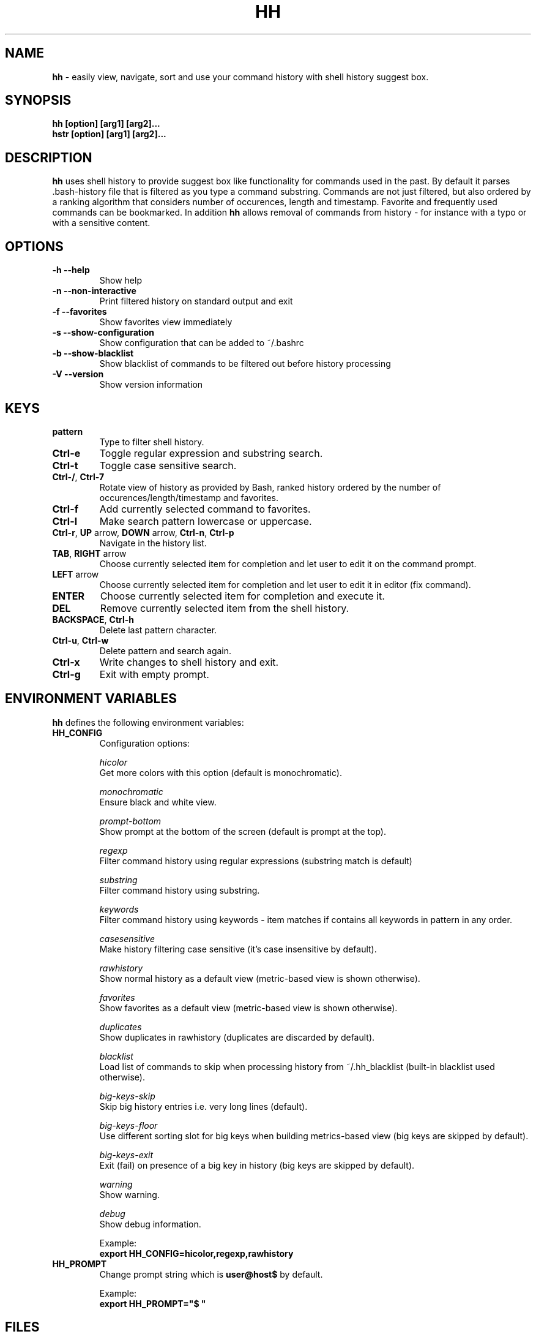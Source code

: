 .TH HH 1
.SH NAME
\fBhh\fR \-  easily view, navigate, sort and use your command history with shell history suggest box. 
.SH SYNOPSIS
.B hh [option] [arg1] [arg2]... 
.RS 0
.B hstr [option] [arg1] [arg2]...
.SH DESCRIPTION
.B hh
uses shell history to provide suggest box like functionality
for commands used in the past. By default it parses .bash-history
file that is filtered as you type a command substring. Commands 
are not just filtered, but also ordered by a ranking algorithm
that considers number of occurences, length and timestamp. 
Favorite and frequently used commands can be bookmarked. In addition
\fBhh\fR allows removal of commands from history - for instance with a typo 
or with a sensitive content.
.SH OPTIONS
.TP 
\fB-h --help\fR
Show help
.TP 
\fB-n --non-interactive\fR
Print filtered history on standard output and exit
.TP 
\fB-f --favorites\fR
Show favorites view immediately
.TP 
\fB-s --show-configuration\fR
Show configuration that can be added to ~/.bashrc
.TP 
\fB-b --show-blacklist\fR
Show blacklist of commands to be filtered out before history processing
.TP 
\fB-V --version\fR
Show version information
.SH KEYS
.TP 
\fBpattern\fR
Type to filter shell history.
.TP 
\fBCtrl\-e\fR
Toggle regular expression and substring search.
.TP 
\fBCtrl\-t\fR
Toggle case sensitive search.
.TP 
\fBCtrl\-/\fR, \fBCtrl\-7\fR
Rotate view of history as provided by Bash, ranked history ordered by the number of occurences/length/timestamp and favorites.
.TP 
\fBCtrl\-f\fR
Add currently selected command to favorites.
.TP 
\fBCtrl\-l\fR
Make search pattern lowercase or uppercase.
.TP
\fBCtrl\-r\fR, \fBUP\fR arrow, \fBDOWN\fR arrow, \fBCtrl\-n\fR, \fBCtrl\-p\fR
Navigate in the history list. 
.TP
\fBTAB\fR, \fBRIGHT\fR arrow
Choose currently selected item for completion and let user to edit it on the command prompt.
.TP
\fBLEFT\fR arrow
Choose currently selected item for completion and let user to edit it in editor (fix command).
.TP
\fBENTER\fR
Choose currently selected item for completion and execute it.
.TP 
\fBDEL\fR
Remove currently selected item from the shell history.
.TP
\fBBACKSPACE\fR, \fBCtrl\-h\fR
Delete last pattern character.
.TP
\fBCtrl\-u\fR, \fBCtrl\-w\fR
Delete pattern and search again.
.TP
\fBCtrl\-x\fR
Write changes to shell history and exit.
.TP
\fBCtrl\-g\fR
Exit with empty prompt.
.SH ENVIRONMENT VARIABLES
\fBhh\fR defines the following environment variables:
.TP
\fBHH_CONFIG\fR
Configuration options:

\fIhicolor\fR 
        Get more colors with this option (default is monochromatic).

\fImonochromatic\fR 
        Ensure black and white view.

\fIprompt-bottom\fR
        Show prompt at the bottom of the screen (default is prompt at the top).

\fIregexp\fR
        Filter command history using regular expressions (substring match is default) 

\fIsubstring\fR
        Filter command history using substring.

\fIkeywords\fR
        Filter command history using keywords - item matches if contains all keywords in pattern in any order.

\fIcasesensitive\fR
        Make history filtering case sensitive (it's case insensitive by default). 

\fIrawhistory\fR
        Show normal history as a default view (metric-based view is shown otherwise). 

\fIfavorites\fR
        Show favorites as a default view (metric-based view is shown otherwise).

\fIduplicates\fR
        Show duplicates in rawhistory (duplicates are discarded by default). 

\fIblacklist\fR
        Load list of commands to skip when processing history from ~/.hh_blacklist (built-in blacklist used otherwise).

\fIbig-keys-skip\fR
        Skip big history entries i.e. very long lines (default).

\fIbig-keys-floor\fR
        Use different sorting slot for big keys when building metrics-based view (big keys are skipped by default).

\fIbig-keys-exit\fR
        Exit (fail) on presence of a big key in history (big keys are skipped by default).

\fIwarning\fR
        Show warning.

\fIdebug\fR
        Show debug information.

Example:
        \fBexport HH_CONFIG=hicolor,regexp,rawhistory\fR

.TP
\fBHH_PROMPT\fR
Change prompt string which is \fBuser@host$\fR by default.

Example:
        \fBexport HH_PROMPT="$ "\fR

.SH FILES
.TP
\fB~/.hh_favorites\fR 
 Bookmarked favorite commands.
.TP
\fB~/.hh_blacklist\fR 
 Command blacklist.

.SH BASH CONFIGURATION
Optionally add the following lines to ~/.bashrc:
.nf
.sp
export HH_CONFIG=hicolor         # get more colors
shopt -s histappend              # append new history items to .bash_history
export HISTCONTROL=ignorespace   # leading space hides commands from history
export HISTFILESIZE=10000        # increase history file size (default is 500)
export HISTSIZE=${HISTFILESIZE}  # increase history size (default is 500)
export PROMPT_COMMAND="history \-a; history \-n; ${PROMPT_COMMAND}"
# if this is interactive shell, then bind hh to Ctrl-r (for Vi mode check doc)
if [[ $\- =~ .*i.* ]]; then bind '"\eC\-r": "\eC\-a hh -- \eC-j"'; fi
.sp
.fi
The prompt command ensures synchronization of the history between BASH memory 
and history file.
.SH ZSH CONFIGURATION
Optionally add the following lines to ~/.zshrc:
.nf
.sp
export HISTFILE=~/.zsh_history   # ensure history file visibility
export HH_CONFIG=hicolor         # get more colors
bindkey -s "\eC\-r" "\eeqhh\en"  # bind hh to Ctrl-r (for Vi mode check doc, experiment with --)
.sp
.fi
.SH EXAMPLES
.TP
\fBhh git\fR
 Start `hh` and show only history items containing 'git'.
.TP
\fBhh --non-interactive git\fR
 Print history items containing 'git' to standard output and exit.
.TP
\fBhh --show-configuration >> ~/.bashrc\fR
 Append default \fBhh\fR configuration to your Bash profile.
.TP
\fBhh --show-blacklist\fR
 Show blacklist configured for history processing.
.SH AUTHOR
Written by Martin Dvorak <martin.dvorak@mindforger.com>
.SH BUGS
Report bugs to https://github.com/dvorka/hstr/issues
.SH "SEE ALSO"
.BR history (1),
.BR bash (1),
.BR zsh (1)
